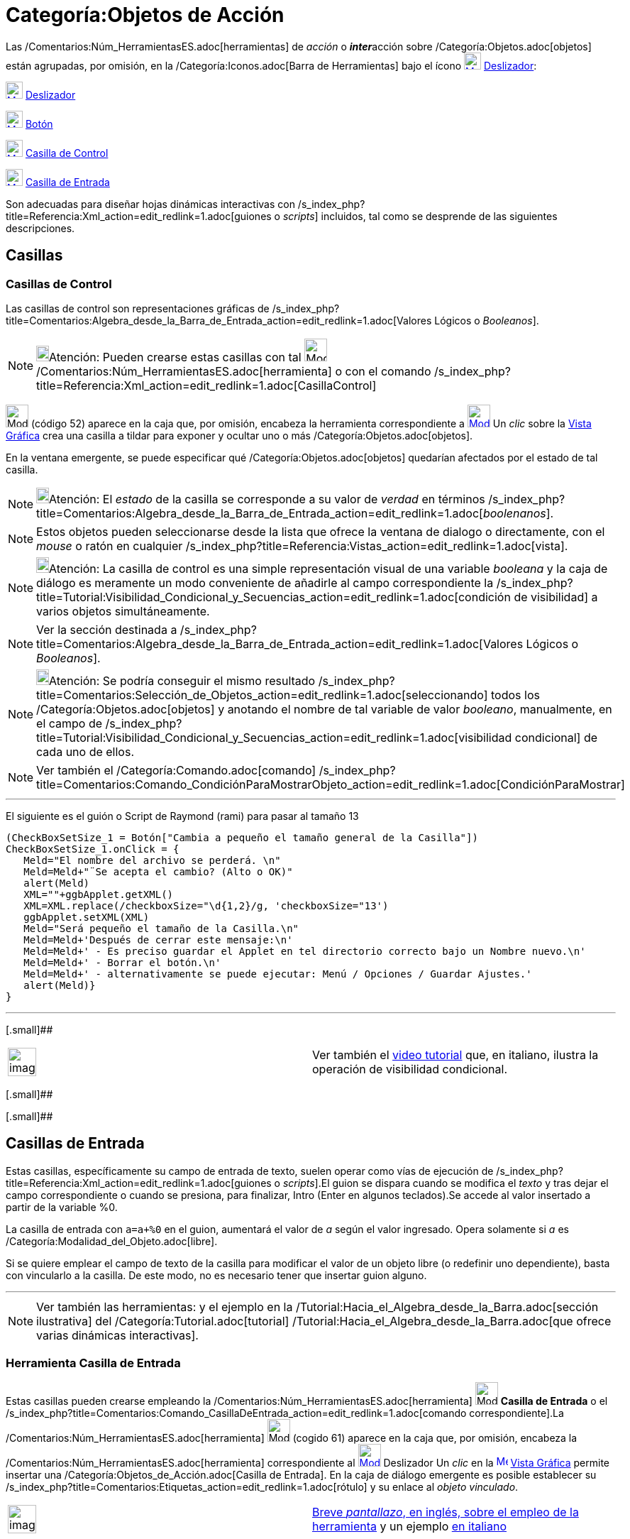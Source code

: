 = Categoría:Objetos de Acción
:page-en: Action_Objects
ifdef::env-github[:imagesdir: /es/modules/ROOT/assets/images]

Las /Comentarios:Núm_HerramientasES.adoc[herramientas] de _acción_ o **_inter_**acción sobre
/Categoría:Objetos.adoc[objetos] están agrupadas, por omisión, en la /Categoría:Iconos.adoc[Barra de Herramientas] bajo
el ícono xref:/tools/Deslizador.adoc[image:24px-Mode_slider.svg.png[Mode slider.svg,width=24,height=24]]
xref:/tools/Deslizador.adoc[Deslizador]:

xref:/tools/Deslizador.adoc[image:24px-Mode_slider.svg.png[Mode slider.svg,width=24,height=24]]
xref:/tools/Deslizador.adoc[Deslizador]

xref:/tools/Botón.adoc[image:24px-Mode_buttonaction.svg.png[Mode buttonaction.svg,width=24,height=24]]
xref:/tools/Botón.adoc[Botón]

xref:/tools/Casilla_de_Control.adoc[image:24px-Mode_showcheckbox.svg.png[Mode showcheckbox.svg,width=24,height=24]]
xref:/tools/Casilla_de_Control.adoc[Casilla de Control]

xref:/tools/Casilla_de_Entrada.adoc[image:24px-Mode_textfieldaction.svg.png[Mode
textfieldaction.svg,width=24,height=24]] xref:/tools/Casilla_de_Entrada.adoc[Casilla de Entrada]

Son adecuadas para diseñar hojas dinámicas interactivas con
/s_index_php?title=Referencia:Xml_action=edit_redlink=1.adoc[guiones o _scripts_] incluidos, tal como se desprende de
las siguientes descripciones.

== Casillas

=== Casillas de Control

Las casillas de control son representaciones gráficas de
/s_index_php?title=Comentarios:Algebra_desde_la_Barra_de_Entrada_action=edit_redlink=1.adoc[Valores Lógicos o
_Booleanos_].

[NOTE]
====

image:18px-Bulbgraph.png[Bulbgraph.png,width=18,height=22]Atención: Pueden crearse estas casillas con tal
image:32px-Mode_showcheckbox.svg.png[Mode
showcheckbox.svg,width=32,height=32]/Comentarios:Núm_HerramientasES.adoc[herramienta] o con el comando
/s_index_php?title=Referencia:Xml_action=edit_redlink=1.adoc[CasillaControl]
====

image:32px-Mode_showcheckbox.svg.png[Mode showcheckbox.svg,width=32,height=32] [.small]#(código 52)# aparece en la caja
que, por omisión, encabeza la [.mw-selflink .selflink]#herramienta# correspondiente a
xref:/tools/Deslizador.adoc[image:32px-Mode_slider.svg.png[Mode slider.svg,width=32,height=32]] Un _clic_ sobre la
xref:/Vista_Gráfica.adoc[Vista Gráfica] crea una casilla a tildar para exponer y ocultar uno o más
/Categoría:Objetos.adoc[objetos].

En la ventana emergente, se puede especificar qué /Categoría:Objetos.adoc[objetos] quedarían afectados por el estado de
tal casilla.

[NOTE]
====

image:18px-Bulbgraph.png[Bulbgraph.png,width=18,height=22]Atención: El _estado_ de la casilla se corresponde a su valor
de _verdad_ en términos
/s_index_php?title=Comentarios:Algebra_desde_la_Barra_de_Entrada_action=edit_redlink=1.adoc[_boolenanos_].

====

[NOTE]
====

Estos objetos pueden seleccionarse desde la lista que ofrece la ventana de dialogo o directamente, con el _mouse_ o
ratón en cualquier /s_index_php?title=Referencia:Vistas_action=edit_redlink=1.adoc[vista].

====

[NOTE]
====

image:18px-Bulbgraph.png[Bulbgraph.png,width=18,height=22]Atención: La casilla de control es una simple representación
visual de una variable _booleana_ y la caja de diálogo es meramente un modo conveniente de añadirle al campo
correspondiente la /s_index_php?title=Tutorial:Visibilidad_Condicional_y_Secuencias_action=edit_redlink=1.adoc[condición
de visibilidad] a varios objetos simultáneamente.

====

[NOTE]
====

Ver la sección destinada a
/s_index_php?title=Comentarios:Algebra_desde_la_Barra_de_Entrada_action=edit_redlink=1.adoc[Valores Lógicos o
_Booleanos_].

====

[NOTE]
====

image:18px-Bulbgraph.png[Bulbgraph.png,width=18,height=22]Atención: Se podría conseguir el mismo resultado
/s_index_php?title=Comentarios:Selección_de_Objetos_action=edit_redlink=1.adoc[seleccionando] todos los
/Categoría:Objetos.adoc[objetos] y anotando el nombre de tal variable de valor _booleano_, manualmente, en el campo de
/s_index_php?title=Tutorial:Visibilidad_Condicional_y_Secuencias_action=edit_redlink=1.adoc[visibilidad condicional] de
cada uno de ellos.

====

[NOTE]
====

Ver también el /Categoría:Comando.adoc[comando]
/s_index_php?title=Comentarios:Comando_CondiciónParaMostrarObjeto_action=edit_redlink=1.adoc[CondiciónParaMostrar]

====

'''''

El siguiente es el guión o Script de Raymond (rami) para pasar al tamaño 13

....
(CheckBoxSetSize_1 = Botón["Cambia a pequeño el tamaño general de la Casilla"])
CheckBoxSetSize_1.onClick = {  
   Meld="El nombre del archivo se perderá. \n"
   Meld=Meld+"¨Se acepta el cambio? (Alto o OK)"
   alert(Meld)
   XML=""+ggbApplet.getXML()
   XML=XML.replace(/checkboxSize="\d{1,2}/g, 'checkboxSize="13')
   ggbApplet.setXML(XML)
   Meld="Será pequeño el tamaño de la Casilla.\n"
   Meld=Meld+'Después de cerrar este mensaje:\n'
   Meld=Meld+' - Es preciso guardar el Applet en tel directorio correcto bajo un Nombre nuevo.\n'
   Meld=Meld+' - Borrar el botón.\n'
   Meld=Meld+' - alternativamente se puede ejecutar: Menú / Opciones / Guardar Ajustes.'
   alert(Meld)}
}
....

'''''

[.small]##

[width="100%",cols="50%,50%",]
|===
a|
image:Ambox_content.png[image,width=40,height=40]

|Ver también el http://youtu.be/ZIRv_cq0Gac[video tutorial] que, en italiano, ilustra la operación de visibilidad
condicional.
|===

[.small]##

[.small]##

== Casillas de Entrada

Estas casillas, específicamente su campo de entrada de texto, suelen operar como vías de ejecución de
/s_index_php?title=Referencia:Xml_action=edit_redlink=1.adoc[guiones o _scripts_].El guion se dispara cuando se modifica
el _texto_ y tras dejar el campo correspondiente o cuando se presiona, para finalizar, [.kcode]#Intro# ([.kcode]#Enter#
en algunos teclados).Se accede al valor insertado a partir de la variable %0.

[EXAMPLE]
====

La casilla de entrada con `++a=a+%0++` en el guion, aumentará el valor de _a_ según el valor ingresado. Opera solamente
si _a_ es /Categoría:Modalidad_del_Objeto.adoc[libre].

====

Si se quiere emplear el campo de texto de la casilla para modificar el valor de un objeto libre (o redefinir uno
dependiente), basta con vincularlo a la casilla. De este modo, no es necesario tener que insertar guion alguno.

'''''

[NOTE]
====

Ver también las herramientas: [.small]#y el ejemplo en la /Tutorial:Hacia_el_Algebra_desde_la_Barra.adoc[sección
ilustrativa] del /Categoría:Tutorial.adoc[tutorial] /Tutorial:Hacia_el_Algebra_desde_la_Barra.adoc[que ofrece varias
dinámicas interactivas].#

====

=== Herramienta Casilla de Entrada

Estas casillas pueden crearse empleando la /Comentarios:Núm_HerramientasES.adoc[herramienta]
image:32px-Mode_textfieldaction.svg.png[Mode textfieldaction.svg,width=32,height=32] *Casilla de Entrada* o el
/s_index_php?title=Comentarios:Comando_CasillaDeEntrada_action=edit_redlink=1.adoc[comando correspondiente].La
/Comentarios:Núm_HerramientasES.adoc[herramienta] image:32px-Mode_textfieldaction.svg.png[Mode
textfieldaction.svg,width=32,height=32] [.small]#(cogido 61)# aparece en la caja que, por omisión, encabeza la
/Comentarios:Núm_HerramientasES.adoc[herramienta] correspondiente al
xref:/tools/Deslizador.adoc[image:32px-Mode_slider.svg.png[Mode slider.svg,width=32,height=32]] Deslizador Un _clic_ en
la xref:/Vista_Gráfica.adoc[image:16px-Menu_view_graphics.svg.png[Menu view graphics.svg,width=16,height=16]]
xref:/Vista_Gráfica.adoc[Vista Gráfica] permite insertar una /Categoría:Objetos_de_Acción.adoc[Casilla de Entrada]. En
la caja de diálogo emergente es posible establecer su
/s_index_php?title=Comentarios:Etiquetas_action=edit_redlink=1.adoc[rótulo] y su enlace al _objeto vinculado_.

[width="100%",cols="50%,50%",]
|===
a|
image:Ambox_content.png[image,width=40,height=40]

|[.small]#http://lokar.fmf.uni-lj.si/www/GeoGebra4/GG_Graphics/Insert_button_and_input_box.htm[Breve _pantallazo_, en
inglés, sobre el empleo de la herramienta] y un ejemplo http://www.youtube.com/watch?v=If0iIe5SXvc[en italiano]#
|===

== Botones

Un _clic_ sobre un /Categoría:Objetos_de_Acción.adoc[botón] dispara un guion.Aunque podría desencadenarlo un _clic_
sobre otro objeto cualquiera, como por ejemplo, una /Categoría:Excluir_de_Impresión.adoc[imagen], el empleo de botones
hace más intuitivo este tipo de funcionamiento de las hojas dinámicas. Pueden crearse usando la herramienta
image:32px-Mode_buttonaction.svg.png[Mode buttonaction.svg,width=32,height=32]
/s_index_php?title=Comentarios:Herramienta_de_Inserta_Botón_action=edit_redlink=1.adoc[Botón] o con el comando
/Categoría:Comandos_de_Guiones_Scripting.adoc[Botón].

=== Botón y Caja de Entrada

Esta herramienta se emplea para ejecutar una serie de comandos con un solo _clic_ de un botón. La herramienta
image:Mode_buttonaction.png[Mode buttonaction.png,width=32,height=32]
/s_index_php?title=Comentarios:Herramienta_de_Inserta_Botón_action=edit_redlink=1.adoc[ **Botón**] permite la inserción
de un botón en la xref:/Vista_Gráfica.adoc[image:16px-Menu_view_graphics.svg.png[Menu view
graphics.svg,width=16,height=16]] xref:/Vista_Gráfica.adoc[Vista Gráfica].Cuando el botón se crea, el subtítulo se
habilita como _guion_ de GeoGebra (_script_) a ser ejecutado.

'''''

[NOTE]
====

Ver también el tutorial /Tutorial:Listas_Secuencias_y_Guiones_para_Jugar.adoc[Listas, Secuencias y Guiones para Jugar].

====

== Listas Desplegables

Para mostrar el contenido de una lista desplegable organizada, basta con tildar...

* en la xref:/Vista_Gráfica.adoc[image:16px-Menu_view_graphics.svg.png[Menu view graphics.svg,width=16,height=16]]
xref:/Vista_Gráfica.adoc[Vista Gráfica], la casilla *_Se extiende como lista desplegable_* en la pestaña
[.kcode]#_Básico_# del /s_index_php?title=Manual:Referencias_y_Cuadros_de_Diálogo_action=edit_redlink=1.adoc[Cuadro de
Propiedades] de la lista.

image:340px-Lisgra_desplegable.PNG[Lisgra desplegable.PNG,width=340,height=466]

* la casilla _Empleo de botones y casillas de control_ en la pestaña del
/s_index_php?title=Comentarios:Comando_Sombreado_action=edit_redlink=1.adoc[Cuadro de Ajustes] que establece las
opciones de la image:16px-Menu_view_spreadsheet.svg.png[Menu view spreadsheet.svg,width=16,height=16]
/s_index_php?title=Manual:Hoja_de_Cálculo_action=edit_redlink=1.adoc[Hoja de Cálculo], cuando se hubiera ingresado una
lista en una o más de sus celdas y se la quisiera exponer como _desplegable_.

image:280px-Botones_desplegables.PNG[Botones desplegables.PNG,width=280,height=493]

[NOTE]
====

El elemento seleccionado en una lista desplegable, se puede obtener también a partir de los comandos
xref:/commands/ÍndiceElegido.adoc[ÍndiceElegido] y xref:/commands/ElementoElegido.adoc[ElementoElegido].

====

[EXAMPLE]
====

Para crear una lista desplegable con tres funciones `++x+1++`, `++x^2++`, `++sqrt(x)++`, se comienza por preparar una,
anotando`++L={x+1, x^2,sqrt(x)}++` en la /s_index_php?title=Manual:Barra_de_Entrada_action=edit_redlink=1.adoc[Barra de
Entrada].Luego, vía _clic_ derecho en la lista en la _Vista Algebraica_, seleccionando en
/Categoría:Propiedades_de_Objeto.adoc[_Propiedades de Objeto..._], la opción _Lista desplegable_ en el cuadro contextual
emergente. Incluso se puede añadir una anotación descriptiva del contenido de la lista creada.Para lograr la
representación en la _Vista Gráfica_ de la función seleccionada, se ingresa el comando `++ElementoElegido(L)++` en la
/s_index_php?title=Manual:Barra_de_Entrada_action=edit_redlink=1.adoc[Barra de Entrada].

====

'''''

[NOTE]
====

*image:18px-Bulbgraph.png[Note,title="Note",width=18,height=22] Idea:* Para ilustrar la posibilidad de emplear un
image:32px-Mode_buttonaction.svg.png[Mode buttonaction.svg,width=32,height=32]
/s_index_php?title=Comentarios:Herramienta_de_Inserta_Botón_action=edit_redlink=1.adoc[botón] para activar el comando
/Categoría:Comandos_de_Guiones_Scripting.adoc[ZoomAcerca] y _limpiar rastros_ en un boceto, ver el
/Categoría:Tutoriales.adoc[tutorial] de /Tutorial:Hacia_el_Algebra_desde_la_Barra.adoc[Escenarios de Análisis]

====

[.small]##

== Cajas Combinadas

[.small]##

[.small]####Las cajas combinadas, solo están disponibles cuando está visible una
/s_index_php?title=Manual:Hoja_de_Cálculo_action=edit_redlink=1.adoc[Hoja de Cálculo].Se puede ingresar una lista en una
celda de una hoja de cálculo y luego activar la opción _Empleo de Botones y Casillas de Control_ en la pestaña *Hoja de
Cálculo* del /s_index_php?title=Comentarios:Comando_Sombreado_action=edit_redlink=1.adoc[Cuadro de Ajustes].La lista se
convertirá en una caja combinada; los elementos seleccionados pueden obtenerse usando los comandos
xref:/commands/ÍndiceElegido.adoc[ÍndiceElegido] y xref:/commands/ElementoElegido.adoc[ElementoElegido].
